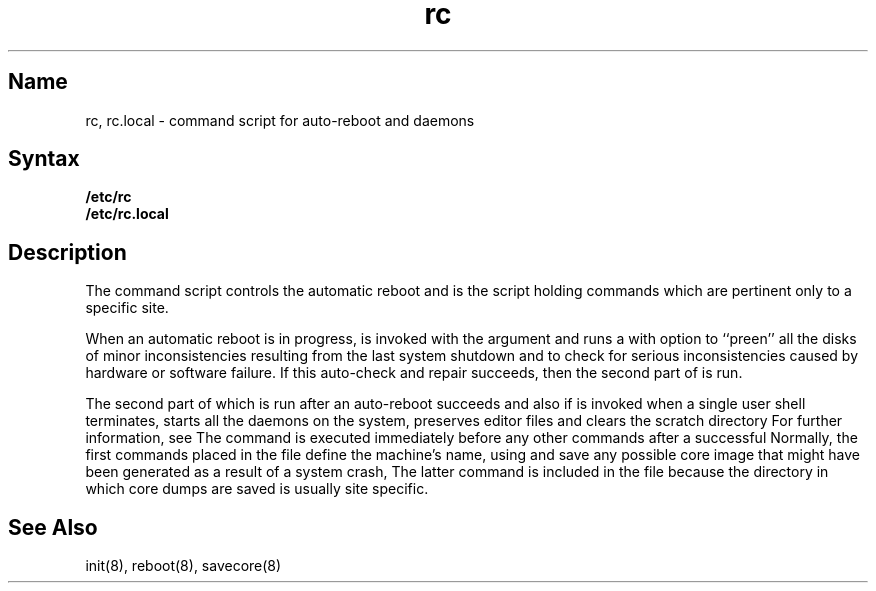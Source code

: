 .\" SCCSID: @(#)rc.8	8.2	10/3/90
.TH rc 8
.SH Name
rc, rc.local \- command script for auto-reboot and daemons
.SH Syntax
.B /etc/rc
.br
.B /etc/rc.local
.SH Description
.NXR "rc command"
.NXR "rc.local file" "contents"
.NXR "bootstrap procedure" "automatic"
The
.PN rc
command script controls the automatic reboot and 
.PN rc.local
is the script holding commands which are pertinent only
to a specific site.
.PP
When an automatic reboot is in progress,
.PN rc
is invoked with the argument
.PN autoboot
and runs a
.PN fsck
with option
.PN \-p
to ``preen'' all the disks of minor inconsistencies resulting
from the last system shutdown and to check for serious inconsistencies
caused by hardware or software failure.
If this auto-check and repair succeeds, then the second part of
.PN rc
is run.
.PP
The second part of
.PN rc ,
which is run after an auto-reboot succeeds and also if
.PN rc
is invoked when a single user shell terminates, 
starts all the daemons on the system, preserves editor files
and clears the scratch directory
.PN /tmp .
For further information, see 
.MS init 8 .  
The
.PN rc.local
command
is executed immediately before any other commands after a successful
.PN fsck .
Normally, the first commands placed in the 
.PN rc.local
file define the machine's name, using 
.MS hostname 1 ,
and save any possible core image that might have been
generated as a result of a system crash, 
.MS savecore 8 .
The latter command is included in the 
.PN rc.local
file because the directory in which core dumps are saved
is usually site specific.
.SH See Also
init(8), reboot(8), savecore(8)
